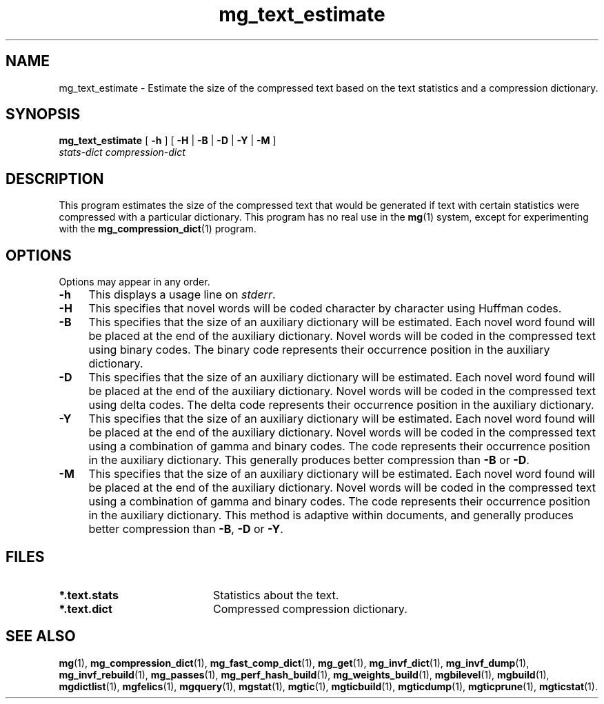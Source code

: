 .\"------------------------------------------------------------
.\" Id - set Rv,revision, and Dt, Date using rcs-Id tag.
.de Id
.ds Rv \\$3
.ds Dt \\$4
..
.Id $Id: mg_text_estimate.1 16583 2008-07-29 10:20:36Z davidb $
.\"------------------------------------------------------------
.TH mg_text_estimate 1 \*(Dt CITRI
.SH NAME
mg_text_estimate \- Estimate the size of the compressed text based on the text statistics and a compression dictionary.
.SH SYNOPSIS
.B mg_text_estimate
[
.B \-h
]
[
.BR \-H " |"
.BR \-B " |"
.BR \-D " |"
.BR \-Y " |"
.B \-M
]
.if n .ti +9n
.I stats-dict
.I compression-dict
.SH DESCRIPTION
This program estimates the size of the compressed text that would be
generated if text with certain statistics were compressed with a
particular dictionary.  This program has no real use in the
.BR mg (1)
system, except for experimenting with the
.BR mg_compression_dict (1)
program.
.SH OPTIONS
Options may appear in any order.
.TP "\w'\fB\-m\fP'u+2n"
.B \-h
This displays a usage line on
.IR stderr .
.TP
.B \-H
This specifies that novel words will be coded character by character
using Huffman codes.
.TP
.B \-B
This specifies that the size of an auxiliary dictionary will be
estimated.  Each novel word found will be placed at the end of the
auxiliary dictionary.  Novel words will be coded in the compressed text
using binary codes.  The binary code represents their occurrence
position in the auxiliary dictionary.
.TP
.B \-D
This specifies that the size of an auxiliary dictionary will be
estimated.  Each novel word found will be placed at the end of the
auxiliary dictionary.  Novel words will be coded in the compressed text
using delta codes.  The delta code represents their occurrence position
in the auxiliary dictionary.
.TP
.B \-Y
This specifies that the size of an auxiliary dictionary will be
estimated.  Each novel word found will be placed at the end of the
auxiliary dictionary.  Novel words will be coded in the compressed text
using a combination of gamma and binary codes.  The code represents
their occurrence position in the auxiliary dictionary.  This generally
produces better compression than
.B \-B
or
.BR \-D .
.TP
.B \-M
This specifies that the size of an auxiliary dictionary will be
estimated.  Each novel word found will be placed at the end of the
auxiliary dictionary.  Novel words will be coded in the compressed text
using a combination of gamma and binary codes.  The code represents
their occurrence position in the auxiliary dictionary.  This method is
adaptive within documents, and generally produces better compression
than
.BR \-B ,
.B \-D
or
.BR \-Y .
.SH FILES
.TP 20
.B *.text.stats
Statistics about the text.
.TP
.B *.text.dict
Compressed compression dictionary.
.SH "SEE ALSO"
.na
.BR mg (1),
.BR mg_compression_dict (1),
.BR mg_fast_comp_dict (1),
.BR mg_get (1),
.BR mg_invf_dict (1),
.BR mg_invf_dump (1),
.BR mg_invf_rebuild (1),
.BR mg_passes (1),
.BR mg_perf_hash_build (1),
.BR mg_weights_build (1),
.BR mgbilevel (1),
.BR mgbuild (1),
.BR mgdictlist (1),
.BR mgfelics (1),
.BR mgquery (1),
.BR mgstat (1),
.BR mgtic (1),
.BR mgticbuild (1),
.BR mgticdump (1),
.BR mgticprune (1),
.BR mgticstat (1).
